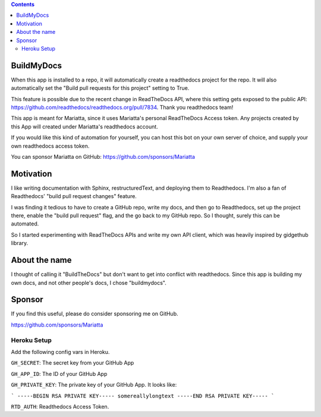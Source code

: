 .. contents::


BuildMyDocs
===========

When this app is installed to a repo, it will automatically create a readthedocs project for the repo.
It will also automatically set the "Build pull requests for this project" setting to True.

This feature is possible due to the recent change in ReadTheDocs API, where this setting gets exposed to the public API: https://github.com/readthedocs/readthedocs.org/pull/7834. Thank you readthedocs team!

This app is meant for Mariatta, since it uses Mariatta's personal ReadTheDocs Access token. Any projects
created by this App will created under Mariatta's readthedocs account.

If you would like this kind of automation for yourself, you can host this bot
on your own server of choice, and supply your own readthedocs access token.

You can sponsor Mariatta on GitHub: https://github.com/sponsors/Mariatta

Motivation
==========

I like writing documentation with Sphinx, restructuredText, and deploying them
to Readthedocs. I'm also a fan of Readthedocs' "build pull request changes"
feature.

I was finding it tedious to have to create a GitHub repo, write my docs,
and then go to Readthedocs, set up the project there, enable the "build pull request"
flag, and the go back to my GitHub repo. So I thought, surely this can be automated.

So I started experimenting with ReadTheDocs APIs and write my own API client,
which was heavily inspired by gidgethub library.

About the name
==============

I thought of calling it "BuildTheDocs" but don't want to get into conflict with
readthedocs. Since this app is building my own docs, and not other people's docs,
I chose "buildmydocs".

Sponsor
=======

If you find this useful, please do consider sponsoring me on GitHub.

https://github.com/sponsors/Mariatta


Heroku Setup
------------


|Deploy|

.. |Deploy| image:: https://www.herokucdn.com/deploy/button.svg
   :target: https://heroku.com/deploy?template=https://github.com/mariatta/buildmydocs


Add the following config vars in Heroku.

``GH_SECRET``: The secret key from your GitHub App

``GH_APP_ID``: The ID of your GitHub App

``GH_PRIVATE_KEY``: The private key of your GitHub App. It looks like:

```
-----BEGIN RSA PRIVATE KEY-----
somereallylongtext
-----END RSA PRIVATE KEY-----
```

``RTD_AUTH``: Readthedocs Access Token.
